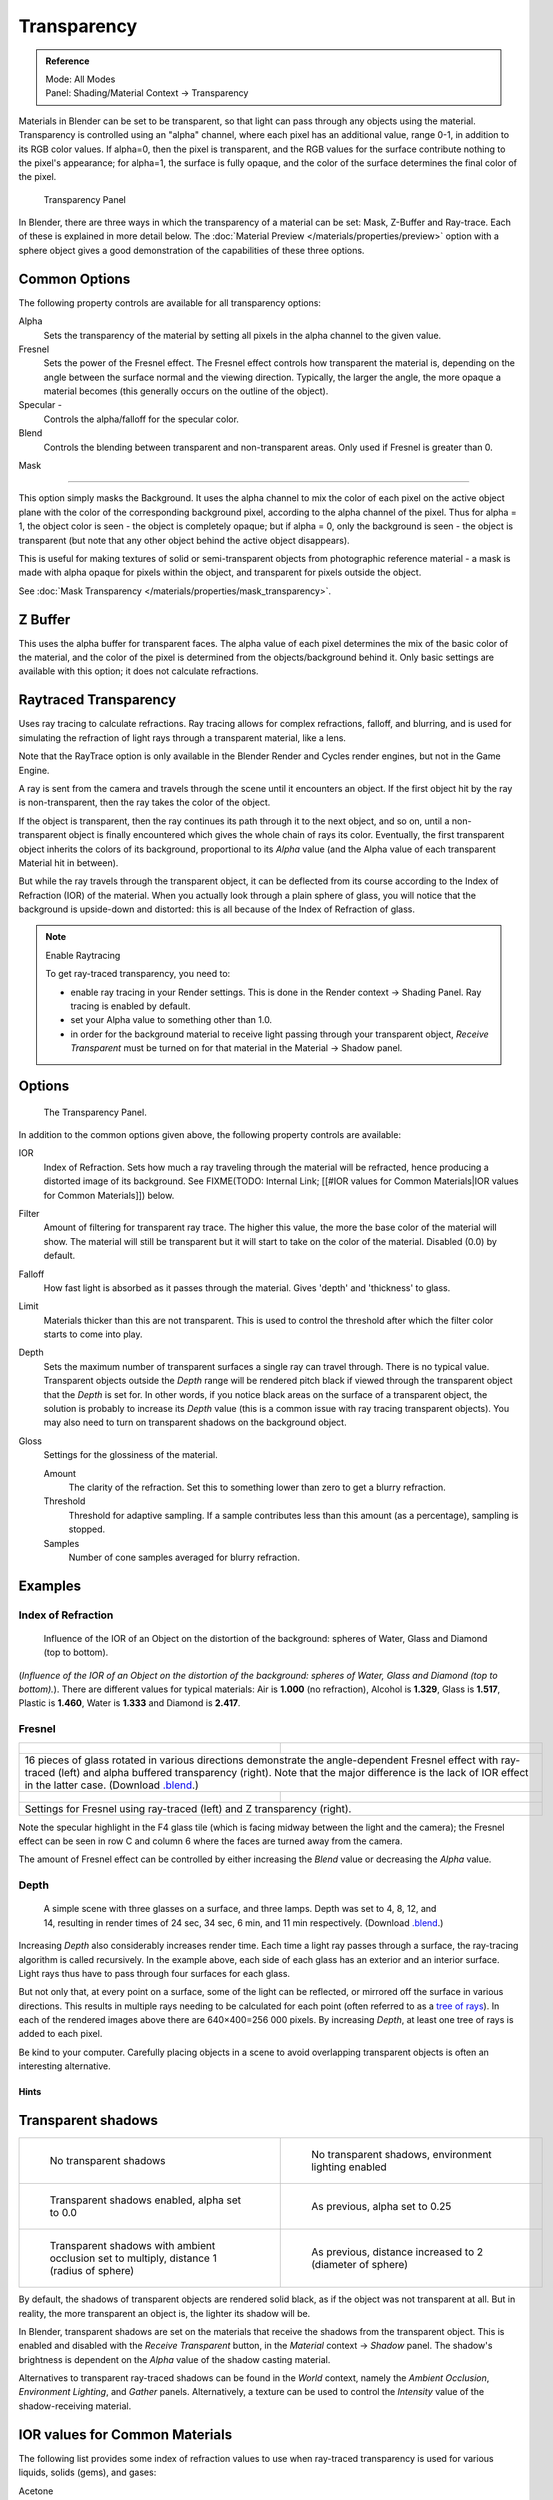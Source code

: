 
************
Transparency
************

.. admonition:: Reference
   :class: refbox

   | Mode:     All Modes
   | Panel:    Shading/Material Context → Transparency


Materials in Blender can be set to be transparent,
so that light can pass through any objects using the material.
Transparency is controlled using an "alpha" channel, where each pixel has an additional value,
range 0-1, in addition to its RGB color values. If alpha=0, then the pixel is transparent,
and the RGB values for the surface contribute nothing to the pixel's appearance; for alpha=1,
the surface is fully opaque,
and the color of the surface determines the final color of the pixel.


.. figure:: /images/Doc_2.6_Materials_Properties_Transparency.jpg

   Transparency Panel


In Blender, there are three ways in which the transparency of a material can be set:
Mask, Z-Buffer and Ray-trace. Each of these is explained in more detail below.
The :doc:`Material Preview </materials/properties/preview>` option with a sphere object
gives a good demonstration of the capabilities of these three options.


Common Options
==============

The following property controls are available for all transparency options:

Alpha
   Sets the transparency of the material by setting all pixels in the alpha channel to the given value.
Fresnel
   Sets the power of the Fresnel effect.
   The Fresnel effect controls how transparent the material is,
   depending on the angle between the surface normal and the viewing direction.
   Typically, the larger the angle, the more opaque a material becomes
   (this generally occurs on the outline of the object).
Specular -
   Controls the alpha/falloff for the specular color.
Blend
   Controls the blending between transparent and non-transparent areas. Only used if Fresnel is greater than 0.


Mask

----


This option simply masks the Background.  It uses the alpha channel to mix the color of each
pixel on the active object plane with the color of the corresponding background pixel,
according to the alpha channel of the pixel. Thus for alpha = 1,
the object color is seen - the object is completely opaque; but if alpha = 0,
only the background is seen - the object is transparent
(but note that any other object behind the active object disappears).

This is useful for making textures of solid or semi-transparent objects from photographic
reference material - a mask is made with alpha opaque for pixels within the object,
and transparent for pixels outside the object.

See :doc:`Mask Transparency </materials/properties/mask_transparency>`.


Z Buffer
========

This uses the alpha buffer for transparent faces.
The alpha value of each pixel determines the mix of the basic color of the material,
and the color of the pixel is determined from the objects/background behind it.
Only basic settings are available with this option; it does not calculate refractions.


Raytraced Transparency
======================

Uses ray tracing to calculate refractions. Ray tracing allows for complex refractions,
falloff, and blurring,
and is used for simulating the refraction of light rays through a transparent material,
like a lens.

Note that the RayTrace option is only available in the Blender Render and Cycles render
engines, but not in the Game Engine.

A ray is sent from the camera and travels through the scene until it encounters an object.
If the first object hit by the ray is non-transparent,
then the ray takes the color of the object.

If the object is transparent, then the ray continues its path through it to the next object,
and so on, until a non-transparent object is finally encountered which gives the whole chain
of rays its color. Eventually,
the first transparent object inherits the colors of its background,
proportional to its *Alpha* value
(and the Alpha value of each transparent Material hit in between).

But while the ray travels through the transparent object,
it can be deflected from its course according to the Index of Refraction (IOR)
of the material. When you actually look through a plain sphere of glass,
you will notice that the background is upside-down and distorted:
this is all because of the Index of Refraction of glass.


.. note:: Enable Raytracing

   To get ray-traced transparency, you need to:

   - enable ray tracing in your Render settings.  This is done in the Render context  → Shading Panel. Ray tracing is enabled by default.
   - set your Alpha value to something other than 1.0.
   - in order for the background material to receive light passing through your transparent object, *Receive Transparent* must be turned on for that material in the Material → Shadow panel.


Options
=======

.. figure:: /images/Manual-2.5-Material-RaytracedTransp-Panel.jpg

   The Transparency Panel.


In addition to the common options given above, the following property controls are available:

IOR
   Index of Refraction.  Sets how much a ray traveling through the material will be refracted,
   hence producing a distorted image of its background.  See
   FIXME(TODO: Internal Link; [[#IOR values for Common Materials|IOR values for Common Materials]]) below.
Filter
   Amount of filtering for transparent ray trace. The higher this value,
   the more the base color of the material will show. The material will still be transparent but it will start to take on the color of the material. Disabled (0.0) by default.
Falloff
   How fast light is absorbed as it passes through the material. Gives 'depth' and 'thickness' to glass.
Limit
   Materials thicker than this are not transparent.
   This is used to control the threshold after which the filter color starts to come into play.
Depth
   Sets the maximum number of transparent surfaces a single ray can travel through. There is no typical value.
   Transparent objects outside the *Depth* range will be rendered pitch black if viewed through the
   transparent object that the *Depth* is set for.  In other words,
   if you notice black areas on the surface of a transparent object,
   the solution is probably to increase its *Depth* value
   (this is a common issue with ray tracing transparent objects).
   You may also need to turn on transparent shadows on the background object.

Gloss
   Settings for the glossiness of the material.

   Amount
      The clarity of the refraction. Set this to something lower than zero to get a blurry refraction.
   Threshold
      Threshold for adaptive sampling. If a sample contributes less than this amount (as a percentage), sampling is stopped.
   Samples
      Number of cone samples averaged for blurry refraction.


Examples
========

Index of Refraction
-------------------

.. figure:: /images/Manual-2.5-Material-RaytracedTransp-IOR-Examples.jpg

   Influence of the IOR of an Object on the distortion of the background: spheres of Water, Glass and Diamond (top to bottom).


(*Influence of the IOR of an Object on the distortion of the background: spheres of Water, Glass  and Diamond (top to bottom).*). There are different values for typical materials: Air is **1.000** (no refraction), Alcohol is **1.329**, Glass is **1.517**, Plastic is **1.460**, Water is **1.333** and Diamond is **2.417**.


Fresnel
-------

+--------------------------------------------------------------------------------------------------------------------------------------------------------------------------------------------------------------------------------------------------------------------------------------------------------------------------------------------------------+---------------------------------------------------------------------------------+
+.. figure:: /images/Manual-2.5-Material-RayTraceTransp-FresnelExampel.jpg                                                                                                                                                                                                                                                                               |.. figure:: /images/Manual-2.5-Material-RayTraceTransp-FresnelExampelZTransp.jpg +
+   :width: 320px                                                                                                                                                                                                                                                                                                                                        |   :width: 320px                                                                 +
+   :figwidth: 320px                                                                                                                                                                                                                                                                                                                                     |   :figwidth: 320px                                                              +
+--------------------------------------------------------------------------------------------------------------------------------------------------------------------------------------------------------------------------------------------------------------------------------------------------------------------------------------------------------+---------------------------------------------------------------------------------+
+16 pieces of glass rotated in various directions demonstrate the angle-dependent Fresnel effect with ray-traced (left) and alpha buffered transparency (right).  Note that the major difference is the lack of IOR effect in the latter case.  (Download `.blend <http://wiki.blender.org/index.php/:File:Manual25-Material-FresnelExample.blend>`__.)                                                                                    +
+--------------------------------------------------------------------------------------------------------------------------------------------------------------------------------------------------------------------------------------------------------------------------------------------------------------------------------------------------------+---------------------------------------------------------------------------------+
+.. figure:: /images/Manual-2.5-Material-RayTraceTransp-FresnelSettings.jpg                                                                                                                                                                                                                                                                              |.. figure:: /images/Manual-2.5-Material-RayTraceTransp-FresnelSettingsZTransp.jpg+
+   :width: 320px                                                                                                                                                                                                                                                                                                                                        |   :width: 320px                                                                 +
+   :figwidth: 320px                                                                                                                                                                                                                                                                                                                                     |   :figwidth: 320px                                                              +
+--------------------------------------------------------------------------------------------------------------------------------------------------------------------------------------------------------------------------------------------------------------------------------------------------------------------------------------------------------+---------------------------------------------------------------------------------+
+Settings for Fresnel using ray-traced (left) and Z transparency (right).                                                                                                                                                                                                                                                                                                                                                                  +
+--------------------------------------------------------------------------------------------------------------------------------------------------------------------------------------------------------------------------------------------------------------------------------------------------------------------------------------------------------+---------------------------------------------------------------------------------+


Note the specular highlight in the F4 glass tile
(which is facing midway between the light and the camera); the Fresnel effect can be seen in
row C and column 6 where the faces are turned away from the camera.

The amount of Fresnel effect can be controlled by either increasing the *Blend*
value or decreasing the *Alpha* value.


Depth
-----

.. figure:: /images/Manual-2.5-Material-Transp-3GlassesExample.jpg
   :width: 640px
   :figwidth: 640px

   A simple scene with three glasses on a surface, and three lamps.  Depth was set to 4, 8, 12, and 14, resulting in render times of 24 sec, 34 sec, 6 min, and 11 min respectively. (Download `.blend <http://wiki.blender.org/index.php/:File:Manual25-Material-3GlassesExample.blend>`__.)


Increasing *Depth* also considerably increases render time.
Each time a light ray passes through a surface,
the ray-tracing algorithm is called recursively.  In the example above,
each side of each glass has an exterior and an interior surface.
Light rays thus have to pass through four surfaces for each glass.

But not only that, at every point on a surface, some of the light can be reflected,
or mirrored off the surface in various directions.
This results in multiple rays needing to be calculated for each point
(often referred to as a `tree of rays <http://www.cs.unc.edu/~rademach/xroads-RT/RTarticle.html>`__). In each of the rendered images above there are 640×400=256 000 pixels.
By increasing *Depth*, at least one tree of rays is added to each pixel.

Be kind to your computer. Carefully placing objects in a scene to avoid overlapping
transparent objects is often an interesting alternative.


Hints
*****

Transparent shadows
===================

+--------------------------------------------------------------------------------------------+-------------------------------------------------------------------------+
+.. figure:: /images/Manual25-Material-TranspShadow-Example-NoTraSha.jpg                     |.. figure:: /images/Manual25-Material-TranspShadow-Example-EnvLight.jpg  +
+   :width: 320px                                                                            |   :width: 320px                                                         +
+   :figwidth: 320px                                                                         |   :figwidth: 320px                                                      +
+                                                                                            |                                                                         +
+   No transparent shadows                                                                   |   No transparent shadows, environment lighting enabled                  +
+--------------------------------------------------------------------------------------------+-------------------------------------------------------------------------+
+.. figure:: /images/Manual25-Material-TranspShadow-Example-TraSha.jpg                       |.. figure:: /images/Manual25-Material-TranspShadow-Example-TraSha2.jpg   +
+   :width: 320px                                                                            |   :width: 320px                                                         +
+   :figwidth: 320px                                                                         |   :figwidth: 320px                                                      +
+                                                                                            |                                                                         +
+   Transparent shadows enabled, alpha set to 0.0                                            |   As previous, alpha set to 0.25                                        +
+--------------------------------------------------------------------------------------------+-------------------------------------------------------------------------+
+.. figure:: /images/Manual25-Material-TranspShadow-Example-TraSha-AO1.jpg                   |.. figure:: /images/Manual25-Material-TranspShadow-Example-TraSha-AO2.jpg+
+   :width: 320px                                                                            |   :width: 320px                                                         +
+   :figwidth: 320px                                                                         |   :figwidth: 320px                                                      +
+                                                                                            |                                                                         +
+   Transparent shadows with ambient occlusion set to multiply, distance 1 (radius of sphere)|   As previous, distance increased to 2 (diameter of sphere)             +
+--------------------------------------------------------------------------------------------+-------------------------------------------------------------------------+

By default, the shadows of transparent objects are rendered solid black,
as if the object was not transparent at all. But in reality,
the more transparent an object is, the lighter its shadow will be.

In Blender, transparent shadows are set on the materials that receive the shadows from the
transparent object.
This is enabled and disabled with the *Receive Transparent* button,
in the *Material* context → *Shadow* panel. The shadow's brightness is
dependent on the *Alpha* value of the shadow casting material.

Alternatives to transparent ray-traced shadows can be found in the *World* context,
namely the *Ambient Occlusion*, *Environment Lighting*,
and *Gather* panels.  Alternatively, a texture can be used to control the
*Intensity* value of the shadow-receiving material.


IOR values for Common Materials
===============================

The following list provides some index of refraction values to use when ray-traced
transparency is used for various liquids, solids (gems), and gases:

Acetone
   ``1.36``
Actinolite
   ``1.618``
Agalmatolite
   ``1.550``
Agate
   ``1.544``
Agate
   ``1.540``
Air
   ``1.000``
Alcohol
   ``1.329``
Alcohol, Ethyl (grain)
   ``1.36``
Alexandrite
   ``1.745``
Alexandrite
   ``1.750``
Almandine
   ``1.83``
Aluminum
   ``1.44``
Amber
   ``1.545``
Amblygonite
   ``1.611``
Amethyst
   ``1.540``
Ammolite
   ``1.600``
Anatase
   ``2.490``
Andalusite
   ``1.640``
Anhydrite
   ``1.571``
Apatite
   ``1.632``
Apophyllite
   ``1.536``
Aquamarine
   ``1.575``
Aragonite
   ``1.530``
Argon
   ``1.000281``
Asphalt
   ``1.635``
Axinite
   ``1.674 - 1.704``
Axinite
   ``1.675``
Azurite
   ``1.730``
Barite
   ``1.636``
Barytocalcite
   ``1.684``
Beer
   ``1.345``
Benitoite
   ``1.757``
Benzene
   ``1.501``
Beryl
   ``1.57 - 1.60``
Beryl, Red
   ``1.570 - 1.598``
Beryllonite
   ``1.553``
Brazilianite
   ``1.603``
Bromine (liq)
   ``1.661``
Bronze
   ``1.18``
Brownite
   ``1.567``
Calcite
   ``1.486``
Calspar
   ``1.486``
Cancrinite
   ``1.491``
Carbon Dioxide (gas)
   ``1.000449``
Carbon Disulfide
   ``1.628``
Carbon Tetrachloride
   ``1.460``
Carbonated Beverages
   ``1.34 - 1.356``
Cassiterite
   ``1.997``
Celestite
   ``1.622``
Cerussite
   ``1.804``
Ceylonite
   ``1.770``
Chalcedony
   ``1.544 - 1.553``
Chalk
   ``1.510``
Chalybite
   ``1.630``
Chlorine (gas)
   ``1.000768``
Chlorine (liq)
   ``1.385``
Chrome Green
   ``2.4``
Chrome Red
   ``2.42``
Chrome Tourmaline
   ``1.61 - 1.64``
Chrome Yellow
   ``2.31``
Chromium
   ``2.97``
Chrysoberyl
   ``1.745``
Chrysoberyl, Cat's eye
   ``1.746 - 1.755``
Chrysocolla
   ``1.500``
Chrysoprase
   ``1.534``
Citrine
   ``1.532 - 1.554``
Citrine
   ``1.550``
Clinohumite
   ``1.625 - 1.675``
Clinozoisite
   ``1.724``
Cobalt Blue
   ``1.74``
Cobalt Green
   ``1.97``
Cobalt Violet
   ``1.71``
Colemanite
   ``1.586``
Copper
   ``1.10``
Copper Oxide
   ``2.705``
Coral
   ``1.486``
Coral
   ``1.486 - 1.658``
Cordierite
   ``1.540``
Corundum
   ``1.766``
Cranberry Juice (25%)
   ``1.351``
Crocoite
   ``2.310``
Crystal
   ``2.000``
Cuprite
   ``2.850``
Danburite
   ``1.627 - 1.641``
Danburite
   ``1.633``
Diamond
   ``2.417``
Diopside
   ``1.680``
Dolomite
   ``1.503``
Dumortierite
   ``1.686``
Ebonite
   ``1.66``
Ekanite
   ``1.600``
Elaeolite
   ``1.532``
Emerald
   ``1.560 - 1.605``
Emerald Catseye
   ``1.560 - 1.605``
Emerald, Synth flux
   ``1.561``
Emerald, Synth hydro
   ``1.568``
Enstatite
   ``1.663``
Epidote
   ``1.733``
Ethanol
   ``1.36``
Ethyl Alcohol
   ``1.36``
Euclase
   ``1.652``
Fabulite
   ``2.409``
Feldspar, Adventurine
   ``1.532``
Feldspar, Albite
   ``1.525``
Feldspar, Amazonite
   ``1.525``
Feldspar, Labradorite
   ``1.565``
Feldspar, Microcline
   ``1.525``
Feldspar, Oligoclase
   ``1.539``
Flourite
   ``1.434``
Formica
   ``1.47``
Garnet, Andradite
   ``1.88 - 1.94``
Garnet, Demantoid
   ``1.880 - 1.9``
Garnet, Demantoid
   ``1.880``
Garnet, Grossular
   ``1.738``
Garnet, Hessonite
   ``1.745``
Garnet, Mandarin
   ``1.790 - 1.8``
Garnet, Pyrope
   ``1.73 - 1.76``
Garnet, Rhodolite
   ``1.740 - 1.770``
Garnet, Rhodolite
   ``1.760``
Garnet, Spessartite
   ``1.810``
Garnet, Tsavorite
   ``1.739 - 1.744``
Garnet, Uvarovite
   ``1.74 - 1.87``
Gaylussite
   ``1.517``
Glass
   ``1.51714``
Glass, Albite
   ``1.4890``
Glass, Crown
   ``1.520``
Glass, Crown, Zinc
   ``1.517``
Glass, Flint, Dense
   ``1.66``
Glass, Flint, Heaviest
   ``1.89``
Glass, Flint, Heavy
   ``1.65548``
Glass, Flint, Lanthanum
   ``1.80``
Glass, Flint, Light
   ``1.58038``
Glass, Flint, Medium
   ``1.62725``
Glycerine
   ``1.473``
Gold
   ``0.47``
Hambergite
   ``1.559``
Hauyne
   ``1.490 - 1.505``
Hauynite
   ``1.502``
Helium
   ``1.000036``
Hematite
   ``2.940``
Hemimorphite
   ``1.614``
Hiddenite
   ``1.655``
Honey, 13% water content
   ``1.504``
Honey, 17% water content
   ``1.494``
Honey, 21% water content
   ``1.484``
Howlite
   ``1.586``
Hydrogen (gas)
   ``1.000140``
Hydrogen (liq)
   ``1.0974``
Hypersthene
   ``1.670``
Ice
   ``1.309``
Idocrase
   ``1.713``
Iodine Crystal
   ``3.34``
Iolite
   ``1.522 - 1.578``
Iron
   ``1.51``
Ivory
   ``1.540``
Jade, Jadeite
   ``1.64 - 1.667``
Jade, Nephrite
   ``1.600 - 1.641``
Jadeite
   ``1.665``
Jasper
   ``1.540``
Jet
   ``1.660``
Kornerupine
   ``1.665``
Kunzite
   ``1.660 - 1.676``
Kyanite
   ``1.715``
Labradorite
   ``1.560 - 1.572``
Lapis Gem
   ``1.500``
Lapis Lazuli
   ``1.50 - 1.55``
Lazulite
   ``1.615``
Lead
   ``2.01``
Leucite
   ``1.509``
Magnesite
   ``1.515``
Malachite
   ``1.655``
Meerschaum
   ``1.530``
Mercury (liq)
   ``1.62``
Methanol
   ``1.329``
Milk
   ``1.35``
Moldavite
   ``1.500``
Moonstone
   ``1.518 - 1.526``
Moonstone, Adularia
   ``1.525``
Moonstone, Albite
   ``1.535``
Morganite
   ``1.585 - 1.594``
Natrolite
   ``1.480``
Nephrite
   ``1.600``
Nitrogen (gas)
   ``1.000297``
Nitrogen (liq)
   ``1.2053``
Nylon
   ``1.53``
Obsidian
   ``1.489``
Oil of Wintergreen
   ``1.536``
Oil, Clove
   ``1.535``
Oil, Lemon
   ``1.481``
Oil, Neroli
   ``1.482``
Oil, Orange
   ``1.473``
Oil, Safflower
   ``1.466``
Oil, vegetable (50- C)
   ``1.47``
Olivine
   ``1.670``
Onyx
   ``1.486``
Opal, Black
   ``1.440 - 1.460``
Opal, Fire
   ``1.430 - 1.460``
Opal, White
   ``1.440 - 1.460``
Oregon Sunstone
   ``1.560 - 1.572``
Oxygen (gas)
   ``1.000276``
Oxygen (liq)
   ``1.221``
Padparadja
   ``1.760 - 1.773``
Painite
   ``1.787``
Pearl
   ``1.530``
Periclase
   ``1.740``
Peridot
   ``1.635 - 1.690``
Peristerite
   ``1.525``
Petalite
   ``1.502``
Phenakite
   ``1.650``
Phosgenite
   ``2.117``
Plastic
   ``1.460``
Plexiglas
   ``1.50``
Polystyrene
   ``1.55``
Prase
   ``1.540``
Prasiolite
   ``1.540``
Prehnite
   ``1.610``
Proustite
   ``2.790``
Purpurite
   ``1.840``
Pyrite
   ``1.810``
Pyrope
   ``1.740``
Quartz
   ``1.544 - 1.553``
Quartz, Fused
   ``1.45843``
Rhodizite
   ``1.690``
Rhodochrisite
   ``1.600``
Rhodonite
   ``1.735``
Rock Salt
   ``1.544``
Rubber, Natural
   ``1.5191``
Ruby
   ``1.757 - 1.779``
Rum, White
   ``1.361``
Rutile
   ``2.62``
Sanidine
   ``1.522``
Sapphire
   ``1.757 - 1.779``
Sapphire, Star
   ``1.760 - 1.773``
Scapolite
   ``1.540``
Scapolite, Yellow
   ``1.555``
Scheelite
   ``1.920``
Selenium, Amorphous
   ``2.92``
Serpentine
   ``1.560``
Shampoo
   ``1.362``
Shell
   ``1.530``
Silicon
   ``4.24``
Sillimanite
   ``1.658``
Silver
   ``0.18``
Sinhalite
   ``1.699``
Smaragdite
   ``1.608``
Smithsonite
   ``1.621``
Sodalite
   ``1.483``
Sodium Chloride
   ``1.544``
Spessartite
   ``1.79 - 1.81``
Sphalerite
   ``2.368``
Sphene
   ``1.885``
Spinel
   ``1.712 - 1.717``
Spinel, Blue
   ``1.712 - 1.747``
Spinel, Red
   ``1.708 - 1.735``
Spodumene
   ``1.650``
Star Ruby
   ``1.76 - 1.773``
Staurolite
   ``1.739``
Steatite
   ``1.539``
Steel
   ``2.50``
Stichtite
   ``1.520``
Strontium Titanate
   ``2.410``
Styrofoam
   ``1.595``
Sugar Solution 30%
   ``1.38``
Sugar Solution 80%
   ``1.49``
Sulphur
   ``1.960``
Synthetic Spinel
   ``1.730``
Taaffeite
   ``1.720``
Tantalite
   ``2.240``
Tanzanite
   ``1.690-1.7``
Teflon
   ``1.35``
Thomsonite
   ``1.530``
Tiger eye
   ``1.544``
Topaz
   ``1.607 - 1.627``
Topaz, Blue
   ``1.610``
Topaz, Imperial
   ``1.605 - 1.640``
Topaz, Pink
   ``1.620``
Topaz, White
   ``1.630``
Topaz, Yellow
   ``1.620``
Tourmaline
   ``1.603 - 1.655``
Tourmaline
   ``1.624``
Tourmaline, Blue
   ``1.61 - 1.64``
Tourmaline, Catseye
   ``1.61 - 1.64``
Tourmaline, Green
   ``1.61 - 1.64``
Tourmaline, Paraiba
   ``1.61 - 1.65``
Tourmaline, Red
   ``1.61 - 1.64``
Tremolite
   ``1.600``
Tugtupite
   ``1.496``
Turpentine
   ``1.472``
Turquoise
   ``1.610``
Ulexite
   ``1.490``
Uvarovite
   ``1.870``
Wardite
   ``1.590``
Variscite
   ``1.550``
Water (0- C)
   ``1.33346``
Water (100- C)
   ``1.31766``
Water (20- C)
   ``1.33283``
Water (gas)
   ``1.000261``
Water (35- C, room temp)
   ``1.33157``
Whisky
   ``1.356``
Willemite
   ``1.690``
Witherite
   ``1.532``
Vivianite
   ``1.580``
Vodka
   ``1.363``
Wulfenite
   ``2.300``
Zincite
   ``2.010``
Zircon
   ``1.777 - 1.987``
Zircon, High
   ``1.960``
Zircon, Low
   ``1.800``
Zirconia, Cubic
   ``2.173 - 2.21``
